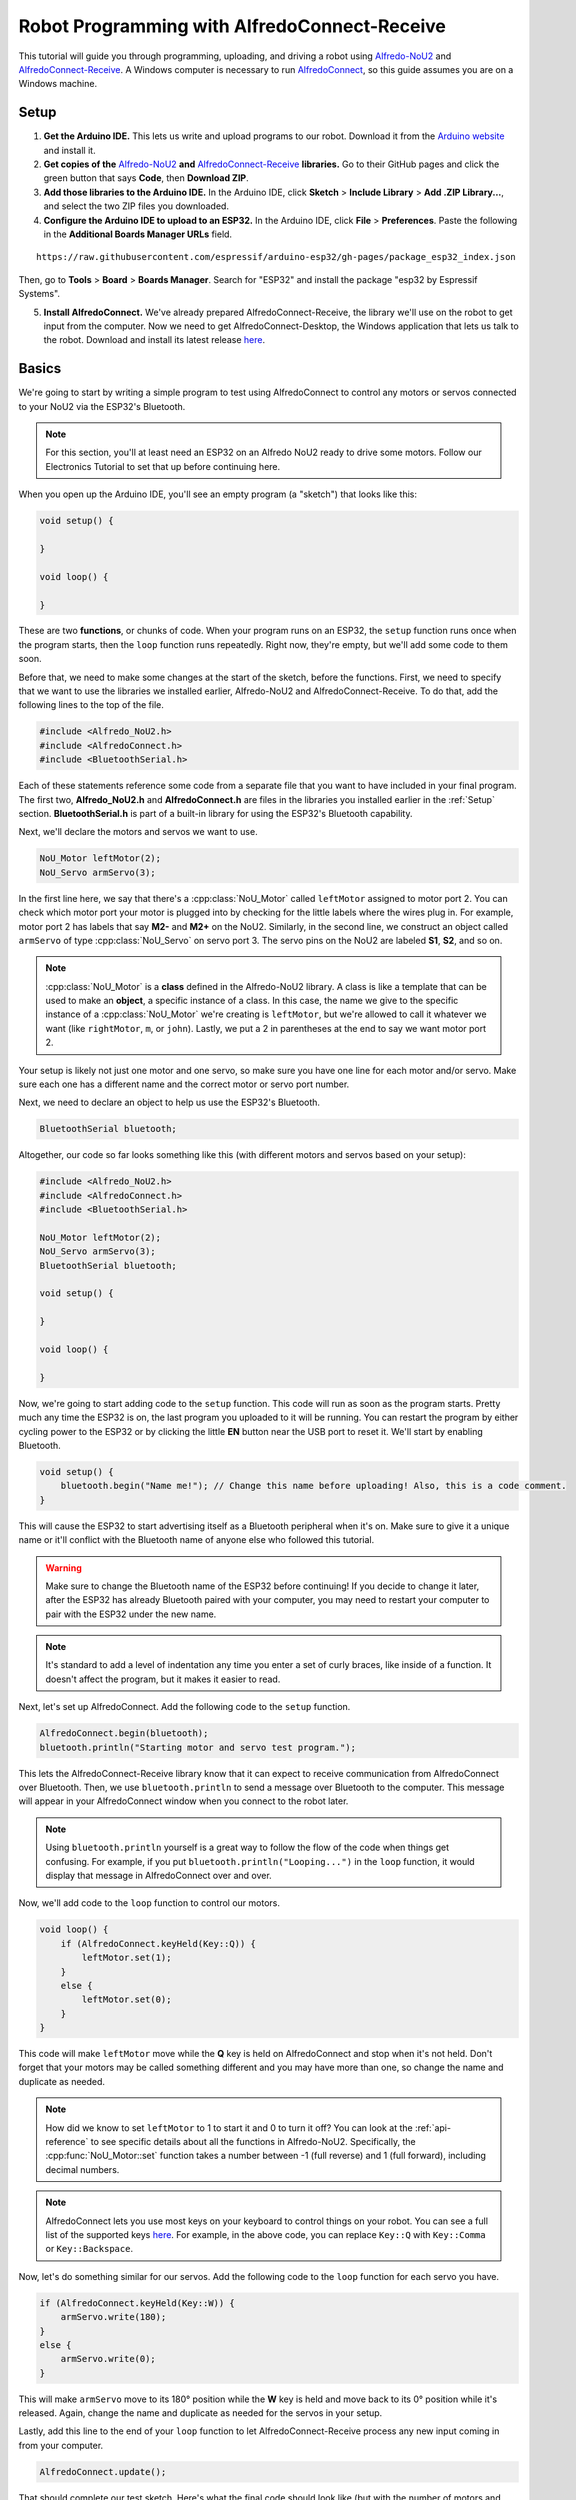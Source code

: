 Robot Programming with AlfredoConnect-Receive
=============================================

This tutorial will guide you through programming, uploading, and driving a robot using `Alfredo-NoU2`_ and `AlfredoConnect-Receive`_. A Windows computer is necessary to run `AlfredoConnect`_, so this guide assumes you are on a Windows machine.

Setup
-----

1. **Get the Arduino IDE.** This lets us write and upload programs to our robot. Download it from the `Arduino website <https://www.arduino.cc/en/main/software>`_ and install it.

2. **Get copies of the** `Alfredo-NoU2`_ **and** `AlfredoConnect-Receive`_ **libraries.** Go to their GitHub pages and click the green button that says **Code**, then **Download ZIP**.

3. **Add those libraries to the Arduino IDE.** In the Arduino IDE, click **Sketch** > **Include Library** > **Add .ZIP Library...**, and select the two ZIP files you downloaded.

4. **Configure the Arduino IDE to upload to an ESP32.** In the Arduino IDE, click **File** > **Preferences**. Paste the following in the **Additional Boards Manager URLs** field.

::

    https://raw.githubusercontent.com/espressif/arduino-esp32/gh-pages/package_esp32_index.json
    
Then, go to **Tools** > **Board** > **Boards Manager**. Search for "ESP32" and install the package "esp32 by Espressif Systems".

5. **Install AlfredoConnect.** We've already prepared AlfredoConnect-Receive, the library we'll use on the robot to get input from the computer. Now we need to get AlfredoConnect-Desktop, the Windows application that lets us talk to the robot. Download and install its latest release `here`__.

Basics
------

We're going to start by writing a simple program to test using AlfredoConnect to control any motors or servos connected to your NoU2 via the ESP32's Bluetooth.

.. note:: For this section, you'll at least need an ESP32 on an Alfredo NoU2 ready to drive some motors. Follow our Electronics Tutorial to set that up before continuing here.
   
.. seealso:: If you just need an example program to test motor and servo movement without an explanation, use the `motor party <https://github.com/AlfredoSystems/Alfredo-NoU2/blob/master/examples/NoU2MotorParty/NoU2MotorParty.ino>`_ example sketch included with Alfredo-NoU2.
   
When you open up the Arduino IDE, you'll see an empty program (a "sketch") that looks like this:

.. code-block:: cpp

    void setup() {

    }

    void loop() {

    }

These are two **functions**, or chunks of code. When your program runs on an ESP32, the ``setup`` function runs once when the program starts, then the ``loop`` function runs repeatedly. Right now, they're empty, but we'll add some code to them soon.

Before that, we need to make some changes at the start of the sketch, before the functions. First, we need to specify that we want to use the libraries we installed earlier, Alfredo-NoU2 and AlfredoConnect-Receive. To do that, add the following lines to the top of the file.

.. code-block:: cpp

    #include <Alfredo_NoU2.h>
    #include <AlfredoConnect.h>
    #include <BluetoothSerial.h>
   
Each of these statements reference some code from a separate file that you want to have included in your final program. The first two, **Alfredo_NoU2.h** and **AlfredoConnect.h** are files in the libraries you installed earlier in the :ref:`Setup` section. **BluetoothSerial.h** is part of a built-in library for using the ESP32's Bluetooth capability.

Next, we'll declare the motors and servos we want to use.

.. code-block:: cpp

    NoU_Motor leftMotor(2);
    NoU_Servo armServo(3);

In the first line here, we say that there's a :cpp:class:`NoU_Motor` called ``leftMotor`` assigned to motor port 2. You can check which motor port your motor is plugged into by checking for the little labels where the wires plug in. For example, motor port 2 has labels that say **M2-** and **M2+** on the NoU2. Similarly, in the second line, we construct an object called ``armServo`` of type :cpp:class:`NoU_Servo` on servo port 3. The servo pins on the NoU2 are labeled **S1**, **S2**, and so on.

.. note:: :cpp:class:`NoU_Motor` is a **class** defined in the Alfredo-NoU2 library. A class is like a template that can be used to make an **object**, a specific instance of a class. In this case, the name we give to the specific instance of a :cpp:class:`NoU_Motor` we're creating is ``leftMotor``, but we're allowed to call it whatever we want (like ``rightMotor``, ``m``, or ``john``). Lastly, we put a 2 in parentheses at the end to say we want motor port 2. 

Your setup is likely not just one motor and one servo, so make sure you have one line for each motor and/or servo. Make sure each one has a different name and the correct motor or servo port number.

Next, we need to declare an object to help us use the ESP32's Bluetooth.

.. code-block:: cpp

    BluetoothSerial bluetooth;

Altogether, our code so far looks something like this (with different motors and servos based on your setup):

.. code-block:: cpp

    #include <Alfredo_NoU2.h>
    #include <AlfredoConnect.h>
    #include <BluetoothSerial.h>

    NoU_Motor leftMotor(2);
    NoU_Servo armServo(3);
    BluetoothSerial bluetooth;
    
    void setup() {

    }

    void loop() {

    }

Now, we're going to start adding code to the ``setup`` function. This code will run as soon as the program starts. Pretty much any time the ESP32 is on, the last program you uploaded to it will be running. You can restart the program by either cycling power to the ESP32 or by clicking the little **EN** button near the USB port to reset it. We'll start by enabling Bluetooth.

.. code-block:: cpp

    void setup() {
        bluetooth.begin("Name me!"); // Change this name before uploading! Also, this is a code comment.
    }

This will cause the ESP32 to start advertising itself as a Bluetooth peripheral when it's on. Make sure to give it a unique name or it'll conflict with the Bluetooth name of anyone else who followed this tutorial.
   
.. warning:: Make sure to change the Bluetooth name of the ESP32 before continuing! If you decide to change it later, after the ESP32 has already Bluetooth paired with your computer, you may need to restart your computer to pair with the ESP32 under the new name.
   
.. note:: It's standard to add a level of indentation any time you enter a set of curly braces, like inside of a function. It doesn't affect the program, but it makes it easier to read.

Next, let's set up AlfredoConnect. Add the following code to the ``setup`` function.

.. code-block:: cpp

    AlfredoConnect.begin(bluetooth);
    bluetooth.println("Starting motor and servo test program.");

This lets the AlfredoConnect-Receive library know that it can expect to receive communication from AlfredoConnect over Bluetooth. Then, we use ``bluetooth.println`` to send a message over Bluetooth to the computer. This message will appear in your AlfredoConnect window when you connect to the robot later.

.. note:: Using ``bluetooth.println`` yourself is a great way to follow the flow of the code when things get confusing. For example, if you put ``bluetooth.println("Looping...")`` in the ``loop`` function, it would display that message in AlfredoConnect over and over.

Now, we'll add code to the ``loop`` function to control our motors.

.. code-block:: cpp

    void loop() {
        if (AlfredoConnect.keyHeld(Key::Q)) {
            leftMotor.set(1);
        }
        else {
            leftMotor.set(0);
        }
    }

This code will make ``leftMotor`` move while the **Q** key is held on AlfredoConnect and stop when it's not held. Don't forget that your motors may be called something different and you may have more than one, so change the name and duplicate as needed.

.. note:: How did we know to set ``leftMotor`` to 1 to start it and 0 to turn it off? You can look at the :ref:`api-reference` to see specific details about all the functions in Alfredo-NoU2. Specifically, the :cpp:func:`NoU_Motor::set` function takes a number between -1 (full reverse) and 1 (full forward), including decimal numbers.
   
.. note:: AlfredoConnect lets you use most keys on your keyboard to control things on your robot. You can see a full list of the supported keys `here <https://github.com/AlfredoSystems/AlfredoConnect-Receive/blob/master/Keys.h>`_. For example, in the above code, you can replace ``Key::Q`` with ``Key::Comma`` or ``Key::Backspace``.

Now, let's do something similar for our servos. Add the following code to the ``loop`` function for each servo you have.

.. code-block:: cpp

    if (AlfredoConnect.keyHeld(Key::W)) {
        armServo.write(180);
    }
    else {
        armServo.write(0);
    }
   
This will make ``armServo`` move to its 180° position while the **W** key is held and move back to its 0° position while it's released. Again, change the name and duplicate as needed for the servos in your setup.
   
Lastly, add this line to the end of your ``loop`` function to let AlfredoConnect-Receive process any new input coming in from your computer.

.. code-block:: cpp

    AlfredoConnect.update();
   
That should complete our test sketch. Here's what the final code should look like (but with the number of motors and servos adapted for your setup):
   
.. code-block:: cpp

    #include <Alfredo_NoU2.h>
    #include <AlfredoConnect.h>
    #include <BluetoothSerial.h>

    NoU_Motor leftMotor(2);
    NoU_Servo armServo(3);
    BluetoothSerial bluetooth;
    
    void setup() {
        bluetooth.begin("Name me!"); // Change this name before uploading!
        AlfredoConnect.begin(bluetooth);
        bluetooth.println("Starting motor and servo test program.");
    }

    void loop() {
        if (AlfredoConnect.keyHeld(Key::Q)) {
            leftMotor.set(1);
        }
        else {
            leftMotor.set(0);
        }

        if (AlfredoConnect.keyHeld(Key::W)) {
            armServo.write(180);
        }
        else {
            armServo.write(0);
        }

        AlfredoConnect.update();
    }
    
Uploading
*********
Now we need to upload our sketch to the robot.

1. **Select the ESP32 board.** Go to **Tools** > **Board** and select **ESP32 Dev Module** from the long list.
2. **Select the COM port.** Connect the ESP32 to your computer using a micro-USB cable and select the new COM port that appears under **Tools** > **Port**. The correct COM port may say (Silicon Labs) next to it. If none of them do, you can unplug and replug the USB to see which COM port disappears and reappears.
3. **Upload.** Clicking the **Upload** button (the arrow in the top left pointing right). If the console on the bottom of the window starts showing the text ``Connecting....._____.....``, hold down the **BOOT** button on the ESP32.
   
Bluetooth Pairing
*****************
Now that we've uploaded that sketch, the ESP32 will advertise itself as a Bluetooth device as long as it's on. We need to pair it to your computer so you can control the robot from AlfredoConnect. The following instructions are specifically for Windows 10. The procedure will be similar but not the same for other versions of Windows.

1. **Pair with the ESP32.** Go to **Devices** > **Bluetooth & other devices** > **Add Bluetooth or other device** > **Bluetooth**. If the ESP32 is powered and running the sketch we just uploaded, the name you assigned it should appear. Pair with it. It typically doesn't ask for a passcode, but if it does, the default is usually **1234**.

2. **Find the Bluetooth COM port of the ESP32.** Bluetooth pairing with the ESP32 has created a new COM port on your machine for communicating with the ESP32 over Bluetooth. To find it, in the **Bluetooth & other devices** settings page, click **More Bluetooth options** on the right panel. Go to the **COM Ports** tab. There should be two entries with the name you gave your ESP32. Find the one with the direction "Outgoing" and remember the **Port** field.

3. **Connect with AlfredoConnect.** Open AlfredoConnect on your computer and click the **Serial port** dropdown. One of the entries should be the port we noted in step 2. Select it and click **Open**.

You should now be connected to your robot in AlfredoConnect via Bluetooth. Press the keys you assigned (this tutorial used the Q and W keys) and the motors and servos you have connected to your robot should move.
    
Robot Programming
-----------------

Now, we'll adapt the sketch from the previous section to drive a robot. We'll assume the robot is the one from the Fabrication and Electrical tutorials, so it has a servo to raise and lower a basket and a drivetrain with two motors (technically, four motors using only two motor ports).

First, we'll change our list of motors and servos to match our robot.

.. code-block:: cpp

    NoU_Motor leftMotor(1);
    NoU_Motor rightMotor(2);
    NoU_Servo basketServo(1);
    
Now, we'll create a ``NoU_Drivetrain`` with our two motors. We'll use this to move the drivetrain motors as a group instead of individually setting the power that goes to each one.

.. code-block:: cpp

    NoU_Drivetrain drivetrain(&leftMotor, &rightMotor);
   
Next, we'll change the ``loop`` function to make the robot drive. This will be different depending on whether you want to control your robot with a keyboard or a gamepad.
   
Keyboard
********

We'll use the WASD keys to drive the robot in this tutorial, but you can use whatever keys you want (key names defined `here <https://github.com/AlfredoSystems/AlfredoConnect-Receive/blob/master/Keys.h>`_). The W and S keys will control the throttle of the robot, while the A and D keys will control the rotation.

.. code-block:: cpp

    void loop() {
        float throttle = 0;
        float rotation = 0;
        
        // Set the throttle of the robot based on what key is pressed
        if (AlfredoConnect.keyHeld(Key::W)) {
            throttle = 1;
        }
        else if (AlfredoConnect.keyHeld(Key::S)) {
            throttle = -1;
        }
        
        // Set which direction the robot should turn based on what key is pressed
        if (AlfredoConnect.keyHeld(Key::A)) {
            rotation = -1;
        }
        else if (AlfredoConnect.keyHeld(Key::D)) {
            rotation = 1;
        }
        
        // Make the robot drive
        drivetrain.curvatureDrive(throttle, rotation);

        AlfredoConnect.update();
    }
    
Lastly, we'll make our servo move when we press the F key.
    
.. code-block:: cpp

    if (AlfredoConnect.keyHeld(Key::F)) {
        basketServo.write(180);
    }
    else {
        basketServo.write(0);
    }
    
Our completed sketch will now let us drive the robot with WASD and move the servo with the F key. Upload it to the ESP32, power on your robot, and connect to it with AlfredoConnect on your computer.

.. code-block:: cpp

    #include <Alfredo_NoU2.h>
    #include <AlfredoConnect.h>
    #include <BluetoothSerial.h>

    NoU_Motor leftMotor(1);
    NoU_Motor rightMotor(2);
    NoU_Servo basketServo(1);
    BluetoothSerial bluetooth;
    
    void setup() {
        bluetooth.begin("Name me!"); // Change this name before uploading!
        AlfredoConnect.begin(bluetooth);
        bluetooth.println("Starting robot.");
    }

    void loop() {
        float throttle = 0;
        float rotation = 0;
        
        // Set the throttle of the robot based on what key is pressed
        if (AlfredoConnect.keyHeld(Key::W)) {
            throttle = 1;
        }
        else if (AlfredoConnect.keyHeld(Key::S)) {
            throttle = -1;
        }
        
        // Set which direction the robot should turn based on what key is pressed
        if (AlfredoConnect.keyHeld(Key::A)) {
            rotation = -1;
        }
        else if (AlfredoConnect.keyHeld(Key::D)) {
            rotation = 1;
        }
        
        // Make the robot drive
        drivetrain.curvatureDrive(throttle, rotation);

        // Control the servo
        if (AlfredoConnect.keyHeld(Key::F)) {
            basketServo.write(180);
        }
        else {
            basketServo.write(0);
        }

        AlfredoConnect.update();
    }

.. _Alfredo-NoU2: https://github.com/AlfredoSystems/Alfredo-NoU2
.. _AlfredoConnect-Receive: https://github.com/AlfredoSystems/AlfredoConnect-Receive
.. _AlfredoConnect: https://github.com/AlfredoSystems/AlfredoConnect-Desktop/releases/latest
__ AlfredoConnect_